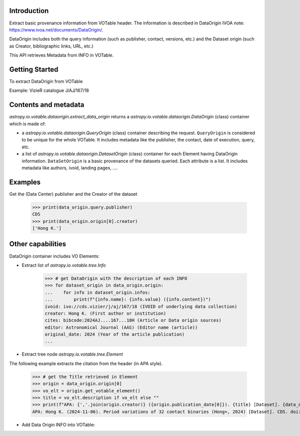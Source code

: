 Introduction
------------

Extract basic provenance information from VOTable header. The information is described in
DataOrigin IVOA note: https://www.ivoa.net/documents/DataOrigin/.

DataOrigin includes both the query information (such as publisher, contact, versions, etc.)
and the Dataset origin (such as Creator, bibliographic links, URL, etc.)

This API retrieves Metadata from INFO in VOTable.


Getting Started
---------------

To extract DataOrigin from VOTable

Example: VizieR catalogue J/AJ/167/18

.. doctest-remote-data-all::

    >>> from astropy.io.votable import parse
    >>> from astropy.io.votable.dataorigin import extract_data_origin
    >>> votable = parse("https://vizier.cds.unistra.fr/viz-bin/conesearch/J/AJ/167/18/table4?RA=265.51&DEC=-22.71&SR=0.1")
    >>> data_origin = extract_data_origin(votable)
    >>> print(data_origin)  # doctest: +IGNORE_OUTPUT
    publisher: CDS
    server_software: 7.4.5
    service_protocol: ivo://ivoa.net/std/ConeSearch/v1.03
    request_date: 2025-03-05T14:18:05
    contact: cds-question@unistra.fr
    publisher: CDS

    ivoid: ivo://cds.vizier/j/aj/167/18
    citation: doi:10.26093/cds/vizier.51670018
    reference_url: https://cdsarc.cds.unistra.fr/viz-bin/cat/J/AJ/167/18
    rights_uri: https://cds.unistra.fr/vizier-org/licences_vizier.html
    creator: Hong K.
    ...

Contents and metadata
---------------------

`astropy.io.votable.dataorigin.extract_data_origin` returns a `astropy.io.votable.dataorigin.DataOrigin` (class) container which is made of:

* a `astropy.io.votable.dataorigin.QueryOrigin` (class) container describing the request.
  ``QueryOrigin`` is considered to be unique for the whole VOTable.
  It includes metadata like  the publisher, the contact, date of execution, query, etc.

*  a list of `astropy.io.votable.dataorigin.DatasetOrigin` (class) container for each Element having DataOrigin information.
   ``DataSetOrigin`` is a basic provenance of the datasets queried. Each attribute is a list.
   It includes metadata like authors, ivoid, landing pages, ....

Examples
--------

Get the (Data Center) publisher and the Creator of the dataset

    >>> print(data_origin.query.publisher)
    CDS
    >>> print(data_origin.origin[0].creator)
    ['Hong K.']

Other capabilities
------------------

DataOrigin container includes VO Elements:

* Extract list of `astropy.io.votable.tree.Info`


    >>> # get DataOrigin with the description of each INFO
    >>> for dataset_origin in data_origin.origin:
    ...    for info in dataset_origin.infos:
    ...        print(f"{info.name}: {info.value} ({info.content})")
    ivoid: ivo://cds.vizier/j/aj/167/18 (IVOID of underlying data collection)
    creator: Hong K. (First author or institution)
    cites: bibcode:2024AJ....167...18H (Article or Data origin sources)
    editor: Astronomical Journal (AAS) (Editor name (article))
    original_date: 2024 (Year of the article publication)
    ...

* Extract tree node `astropy.io.votable.tree.Element`

The following example extracts the citation from the header (in APA style).

    >>> # get the Title retrieved in Element
    >>> origin = data_origin.origin[0]
    >>> vo_elt = origin.get_votable_element()
    >>> title = vo_elt.description if vo_elt else ""
    >>> print(f"APA: {','.join(origin.creator)} ({origin.publication_date[0]}). {title} [Dataset]. {data_origin.query.publisher}. {origin.citation[0]}")
    APA: Hong K. (2024-11-06). Period variations of 32 contact binaries (Hong+, 2024) [Dataset]. CDS. doi:10.26093/cds/vizier.51670018

* Add Data Origin INFO into VOTable:

.. doctest-skip::

    >>> votable = parse("votable.xml")
    >>> dataorigin.add_data_origin_info(votable, "query", "Data center name")
    >>> dataorigin.add_data_origin_info(votable.resources[0], "creator", "Author name")

